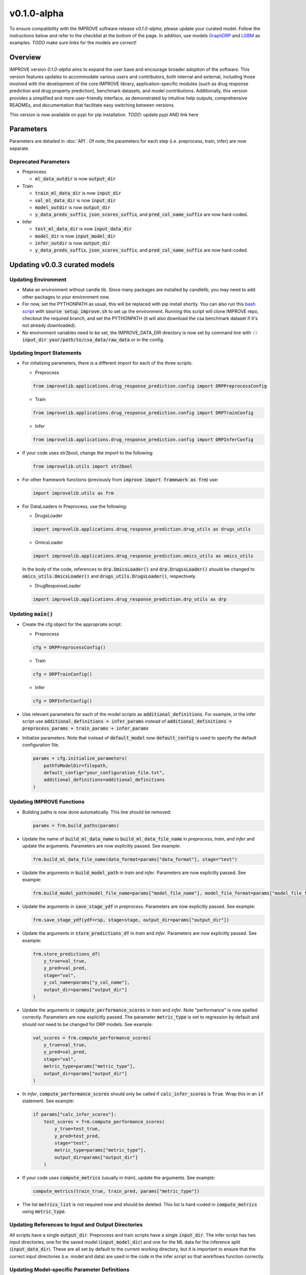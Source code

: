 v0.1.0-alpha
===============

.. For models previously curated as part of the IMPROVE project (version `v0.0.3-beta`), please follow the instructions below to update your curated model and see the checklist at the bottom of the page. 
To ensure compatibility with the IMPROVE software release `v0.1.0-alpha`, please update your curated model. Follow the instructions below and refer to the checklist at the bottom of the page. In addition, use models `GraphDRP <https://github.com/JDACS4C-IMPROVE/GraphDRP/tree/develop>`_ and `LGBM <https://github.com/JDACS4C-IMPROVE/LGBM/tree/develop>`_ as examples. `TODO` make sure links for the models are correct!

Overview
---------
IMPROVE version `0.1.0-alpha` aims to expand the user base and encourage broader adoption of the software. This version features updates to accommodate various users and contributors, both internal and external, including those involved with the development of the core IMPROVE library, application-specific modules (such as drug response prediction and drug property prediction), benchmark datasets, and model contributions. Additionally, this version provides a simplified and more user-friendly interface, as demonstrated by intuitive help outputs, comprehensive READMEs, and documentation that facilitate easy switching between versions.

This version is now available on pypi for pip installation. `TODO`: update pypi AND link here

Parameters
------------
Parameters are detailed in :doc:`API`. Of note, the parameters for each step (i.e. preprocess, train, infer) are now separate.

Deprecated Parameters
^^^^^^^^^^^^^^^^^^^^^^^

- Preprocess

  - :code:`ml_data_outdir` is now :code:`output_dir`

- Train

  - :code:`train_ml_data_dir` is now :code:`input_dir`

  - :code:`val_ml_data_dir` is now :code:`input_dir`

  - :code:`model_outdir` is now :code:`output_dir`

  - :code:`y_data_preds_suffix`, :code:`json_scores_suffix`, and :code:`pred_col_name_suffix` are now hard-coded.

- Infer

  - :code:`test_ml_data_dir` is now :code:`input_data_dir`

  - :code:`model_dir` is now :code:`input_model_dir`

  - :code:`infer_outdir` is now :code:`output_dir`

  - :code:`y_data_preds_suffix`, :code:`json_scores_suffix`, and :code:`pred_col_name_suffix` are now hard-coded.

Updating v0.0.3 curated models
---------------------------------

Updating Environment
^^^^^^^^^^^^^^^^^^^^^^

- Make an environment without candle lib. Since many packages are installed by candlelib, you may need to add other packages to your environment now.

- For now, set the PYTHONPATH as usual, this will be replaced with pip install shortly. You can also run this `bash script <https://github.com/JDACS4C-IMPROVE/GraphDRP/blob/framework-api/setup_improve.sh>`_ with :code:`source setup_improve.sh` to set up the environment. Running this script will clone IMPROVE repo, checkout the required branch, and set the PYTHONPATH (it will also download the csa benchmark dataset if it's not already downloaded).

- No environment variables need to be set, the IMPROVE_DATA_DIR directory is now set by command line with :code:`--input_dir your/path/to/csa_data/raw_data` or in the config.

Updating Import Statements
^^^^^^^^^^^^^^^^^^^^^^^^^^^

- For initalizing parameters, there is a different import for each of the three scripts:

  - Preprocess

  .. code-block::

    from improvelib.applications.drug_response_prediction.config import DRPPreprocessConfig

  - Train

  .. code-block::

    from improvelib.applications.drug_response_prediction.config import DRPTrainConfig

  - Infer

  .. code-block::

    from improvelib.applications.drug_response_prediction.config import DRPInferConfig

- If your code uses str2bool, change the import to the following:

  .. code-block::

    from improvelib.utils import str2bool

- For other framework functions (previously from :code:`improve import framework as frm`) use:

  .. code-block::

    import improvelib.utils as frm

- For DataLoaders in Preprocess, use the following:

  - DrugsLoader

  .. code-block::

    import improvelib.applications.drug_response_prediction.drug_utils as drugs_utils

  - OmicsLoader

  .. code-block::

    import improvelib.applications.drug_response_prediction.omics_utils as omics_utils

  In the body of the code, references to :code:`drp.OmicsLoader()` and :code:`drp.DrugssLoader()` should be changed to :code:`omics_utils.OmicsLoader()` and :code:`drugs_utils.DrugsLoader()`, respectively.

  - DrugResponseLoader

  .. code-block:: 

    import improvelib.applications.drug_response_prediction.drp_utils as drp


Updating :code:`main()`
^^^^^^^^^^^^^^^^

- Create the cfg object for the appropriate script: 

  - Preprocess

  .. code-block::

    cfg = DRPPreprocessConfig()

  - Train

  .. code-block::

    cfg = DRPTrainConfig()

  - Infer

  .. code-block::

    cfg = DRPInferConfig()

- Use relevant parameters for each of the model scripts as :code:`additional_definitions`. For example, in the infer script use :code:`additional_definitions = infer_params` instead of :code:`additional_definitions = preprocess_params + train_params + infer_params`

- Initialize parameters. Note that instead of :code:`default_model` now :code:`default_config` is used to specify the default configuration file.

  .. code-block::

    params = cfg.initialize_parameters(
        pathToModelDir=filepath,
        default_config="your_configuration_file.txt",
        additional_definitions=additional_definitions
    )

Updating IMPROVE Functions
^^^^^^^^^^^^^^^^^^^^^^^^^^^

- Building paths is now done automatically. This line should be removed:

  .. code-block::

    params = frm.build_paths(params)

- Update the name of :code:`build_ml_data_name` to :code:`build_ml_data_file_name` in *preprocess*, *train*, and *infer* and update the arguments. Parameters are now explicitly passed. See example:

  .. code-block::

    frm.build_ml_data_file_name(data_format=params["data_format"], stage="test")

- Update the arguments in :code:`build_model_path` in *train* and *infer*. Parameters are now explicitly passed. See example:

  .. code-block::

    frm.build_model_path(model_file_name=params["model_file_name"], model_file_format=params["model_file_format"], model_dir=params["input_model_dir"])

- Update the arguments in :code:`save_stage_ydf` in *preprocess*. Parameters are now explicitly passed. See example:

  .. code-block::

    frm.save_stage_ydf(ydf=rsp, stage=stage, output_dir=params["output_dir"])

- Update the arguments in :code:`store_predictions_df` in *train* and *infer*. Parameters are now explicitly passed. See example:

  .. code-block::

    frm.store_predictions_df(
        y_true=val_true, 
        y_pred=val_pred, 
        stage="val",
        y_col_name=params["y_col_name"],
        output_dir=params["output_dir"]
    )

- Update the arguments in :code:`compute_performance_scores` in *train* and *infer*. Note "performance" is now spelled correctly. Parameters are now explicitly passed. The parameter :code:`metric_type` is set to regression by default and should not need to be changed for DRP models. See example:

  .. code-block::

    val_scores = frm.compute_performance_scores(
        y_true=val_true, 
        y_pred=val_pred, 
        stage="val",
        metric_type=params["metric_type"],
        output_dir=params["output_dir"]
    )

- In *infer*, :code:`compute_performance_scores` should only be called if :code:`calc_infer_scores` is :code:`True`. Wrap this in an :code:`if` statement. See example:

  .. code-block::

    if params["calc_infer_scores"]:
        test_scores = frm.compute_performance_scores(
            y_true=test_true, 
            y_pred=test_pred, 
            stage="test",
            metric_type=params["metric_type"],
            output_dir=params["output_dir"]
        )

- If your code uses :code:`compute_metrics` (usually in *train*), update the arguments. See example:

  .. code-block::

    compute_metrics(train_true, train_pred, params["metric_type"])

- The list :code:`metrics_list` is not required now and should be deleted. This list is hard-coded in :code:`compute_metrics` using :code:`metric_type`.



Updating References to Input and Output Directories
^^^^^^^^^^^^^^^^^^^^^^^^^^^^^^^^^^^^^^^^^^^^^^^^^^^^

All scripts have a single :code:`output_dir`. Preprocess and train scripts have a single :code:`input_dir`. 
The infer script has two input directories, one for the saved model (:code:`input_model_dir`) and one for the ML data for the inference split (:code:`input_data_dir`). 
These are all set by default to the current working directory, but it is important to ensure that the correct input directories (i.e. model and data) are used in the code in the infer script so that workflows function correctly.

Updating Model-specific Parameter Definitions
^^^^^^^^^^^^^^^^^^^^^^^^^^^^^^^^^^^^^^^^^^^^^^^^

Model-specific parameter definitions should be in a file named :code:`model_params_def.py`. This file should contain three lists, one for each script (see below). These lists should be imported into the appropriate scripts (e.g. for *preprocess* use :code:`from model_params_def import preprocess_params`). For more information see :doc:`api_model`.

  .. code-block::

    from improvelib.utils import str2bool

    preprocess_params = []
    train_params = []
    infer_params = []


Updating the Default Configuration File
^^^^^^^^^^^^^^^^^^^^^^^^^^^^^^^^^^^^^^^^

The new improvelib API now only reads the parameters in the relevant section as each script is run. 
If there are parameters that are used in more than one script (e.g. :code:`model_file_name` in both train and infer), these will have to be set in both the [Train] and [Infer] sections of the config.

Changes to Running Code
^^^^^^^^^^^^^^^^^^^^^^^^

- The path to csa_data can be set in the config or by command line. See example:

  .. code-block::

    python graphdrp_preprocess_improve.py --input_dir /your/path/to/csa_data/raw_data

- The default input and output directories are current working directory, but can be set in the config or by command line. Remember :code:`input_dir` should not be used in *infer*, use :code:`input_data_dir` and :code:`input_model_dir`. See example:

  .. code-block::

    python graphdrp_infer_improve.py --input_data_dir /your/path/to/data --input_model_dir /your/path/to/model --output_dir /your/path/to/results


- With the above changes to :code:`compute_performance_scores` in *Infer*, inference scores will not automatically be computed. Set :code:`calc_infer_scores = True` in the config or :code:`--calc_infer_scores True` on the command line.

If your model uses Supplemental Data
^^^^^^^^^^^^^^^^^^^^^^^^^^^^^^^^^^^^^

There should be a shell script that downloads the data in the repo. Use :code:`input_supp_data_dir` to set the path to this directory.


INTERNAL USE - Curated Model Checklist - v0.1.0
^^^^^^^^^^^^^^^^^^^^^^^^^^^^^^^^^^^^^^^^^^^^^^^^

All of the following should be completed for the update of curated models from the legacy version (v0.0.3) to the latest version (v0.1.0).

- Tag the legacy version 

  - Make sure your model works with the legacy version (tagged v0.0.3-beta) of the IMPROVE lib. https://github.com/JDACS4C-IMPROVE/IMPROVE/tree/v0.0.3-beta This means that all 3 model scripts run with the csa benchmark datasets.

  - Update the README.md to follow the same structure as much as possible in these examples. Make sure the install instructions refer to the v0.0.3-beta tag. Code should have :code:`setup_improve.sh` and :code:`download_csa.sh`.
    
    - https://github.com/JDACS4C-IMPROVE/GraphDRP/tree/legacy-v0.0.3-beta

    - https://github.com/JDACS4C-IMPROVE/LGBM/tree/legacy-v0.0.3-beta

  - Create branch legacy-v0.0.3-beta. See examples:
  
    - https://github.com/JDACS4C-IMPROVE/GraphDRP/tree/legacy-v0.0.3-beta

    - https://github.com/JDACS4C-IMPROVE/LGBM/tree/legacy-v0.0.3-beta

  - Create tag v0.0.3-beta with :code:`git tag v0.0.3-beta` then :code:`git push origin v0.0.3-beta`. See examples:

    - https://github.com/JDACS4C-IMPROVE/GraphDRP/tree/v0.0.3-beta

    - https://github.com/JDACS4C-IMPROVE/LGBM/tree/v0.0.3-beta

- Change environment and code with the above instructions and confirm it runs successfully. This code should stay on the develop branch for now.

- Code should not use environmental variables.

- Code should not be dependent on candlelib.

- In infer, use :code:`input_model_dir` and :code:`input_data_dir` as appropriate so the CSA workflow functions properly.

- Parameters should be defined in model_params_def.py and these lists imported into the appropriate scripts (i.e. preprocess, train, infer).

- Default config should be named MODELNAME_params.txt.

- Update readme to include new instructions for set up of environment with pip installation of improvelib (and without candlelib).

- Check the documentation page for your model (:doc:`app_drp_models`) and make sure it is accurate. Tell Natasha if it isn't.

- Send Natasha a list of your model-specific parameters (or a link to them).

- Tell Alex the model has been updated according to this page.
